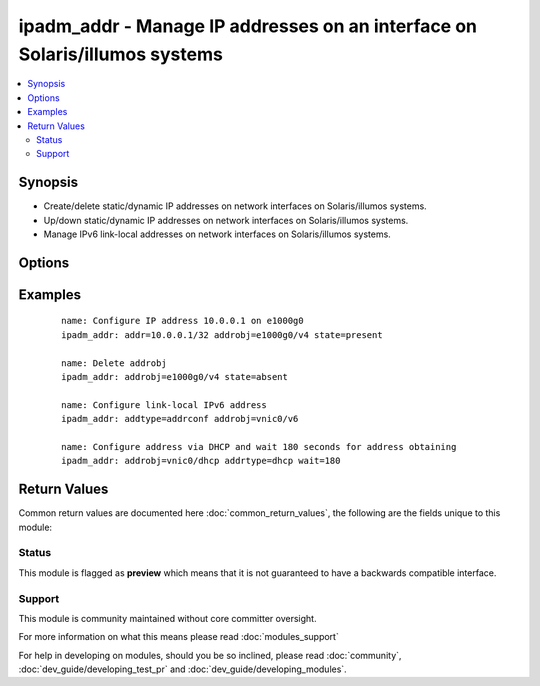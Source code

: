 .. _ipadm_addr:


ipadm_addr - Manage IP addresses on an interface on Solaris/illumos systems
+++++++++++++++++++++++++++++++++++++++++++++++++++++++++++++++++++++++++++

.. versionadded:: 2.3


.. contents::
   :local:
   :depth: 2


Synopsis
--------

* Create/delete static/dynamic IP addresses on network interfaces on Solaris/illumos systems.
* Up/down static/dynamic IP addresses on network interfaces on Solaris/illumos systems.
* Manage IPv6 link-local addresses on network interfaces on Solaris/illumos systems.




Options
-------

.. raw:: html

    <table border=1 cellpadding=4>
    <tr>
    <th class="head">parameter</th>
    <th class="head">required</th>
    <th class="head">default</th>
    <th class="head">choices</th>
    <th class="head">comments</th>
    </tr>
                <tr><td>address<br/><div style="font-size: small;"></div></td>
    <td>no</td>
    <td></td>
        <td></td>
        <td><div>Specifiies an IP address to configure in CIDR notation.</div></br>
    <div style="font-size: small;">aliases: addr<div>        </td></tr>
                <tr><td>addrobj<br/><div style="font-size: small;"></div></td>
    <td>yes</td>
    <td></td>
        <td></td>
        <td><div>Specifies an unique IP address on the system.</div>        </td></tr>
                <tr><td>addrtype<br/><div style="font-size: small;"></div></td>
    <td>no</td>
    <td>static</td>
        <td><ul><li>static</li><li>dhcp</li><li>addrconf</li></ul></td>
        <td><div>Specifiies a type of IP address to configure.</div>        </td></tr>
                <tr><td>state<br/><div style="font-size: small;"></div></td>
    <td>no</td>
    <td>present</td>
        <td><ul><li>absent</li><li>present</li><li>up</li><li>down</li><li>enabled</li><li>disabled</li><li>refreshed</li></ul></td>
        <td><div>Create/delete/enable/disable an IP address on the network interface.</div>        </td></tr>
                <tr><td>temporary<br/><div style="font-size: small;"></div></td>
    <td>no</td>
    <td></td>
        <td></td>
        <td><div>Specifies that the configured IP address is temporary. Temporary IP addresses do not persist across reboots.</div>        </td></tr>
                <tr><td>wait<br/><div style="font-size: small;"></div></td>
    <td>no</td>
    <td>60</td>
        <td></td>
        <td><div>Specifies the time in seconds we wait for obtaining address via DHCP.</div>        </td></tr>
        </table>
    </br>



Examples
--------

 ::

    name: Configure IP address 10.0.0.1 on e1000g0
    ipadm_addr: addr=10.0.0.1/32 addrobj=e1000g0/v4 state=present
    
    name: Delete addrobj
    ipadm_addr: addrobj=e1000g0/v4 state=absent
    
    name: Configure link-local IPv6 address
    ipadm_addr: addtype=addrconf addrobj=vnic0/v6
    
    name: Configure address via DHCP and wait 180 seconds for address obtaining
    ipadm_addr: addrobj=vnic0/dhcp addrtype=dhcp wait=180

Return Values
-------------

Common return values are documented here :doc:`common_return_values`, the following are the fields unique to this module:

.. raw:: html

    <table border=1 cellpadding=4>
    <tr>
    <th class="head">name</th>
    <th class="head">description</th>
    <th class="head">returned</th>
    <th class="head">type</th>
    <th class="head">sample</th>
    </tr>

        <tr>
        <td> addrtype </td>
        <td> address type </td>
        <td align=center> always </td>
        <td align=center> string </td>
        <td align=center> static </td>
    </tr>
            <tr>
        <td> state </td>
        <td> state of the target </td>
        <td align=center> always </td>
        <td align=center> string </td>
        <td align=center> present </td>
    </tr>
            <tr>
        <td> temporary </td>
        <td> specifies if operation will persist across reboots </td>
        <td align=center> always </td>
        <td align=center> boolean </td>
        <td align=center> True </td>
    </tr>
            <tr>
        <td> address </td>
        <td> IP address </td>
        <td align=center> only if addrtype is 'static' </td>
        <td align=center> string </td>
        <td align=center> 1.3.3.7/32 </td>
    </tr>
            <tr>
        <td> wait </td>
        <td> time we wait for DHCP </td>
        <td align=center> only if addrtype is 'dhcp' </td>
        <td align=center> string </td>
        <td align=center> 10 </td>
    </tr>
            <tr>
        <td> addrobj </td>
        <td> address object name </td>
        <td align=center> always </td>
        <td align=center> string </td>
        <td align=center> bge0/v4 </td>
    </tr>
        
    </table>
    </br></br>




Status
~~~~~~

This module is flagged as **preview** which means that it is not guaranteed to have a backwards compatible interface.


Support
~~~~~~~

This module is community maintained without core committer oversight.

For more information on what this means please read :doc:`modules_support`


For help in developing on modules, should you be so inclined, please read :doc:`community`, :doc:`dev_guide/developing_test_pr` and :doc:`dev_guide/developing_modules`.
